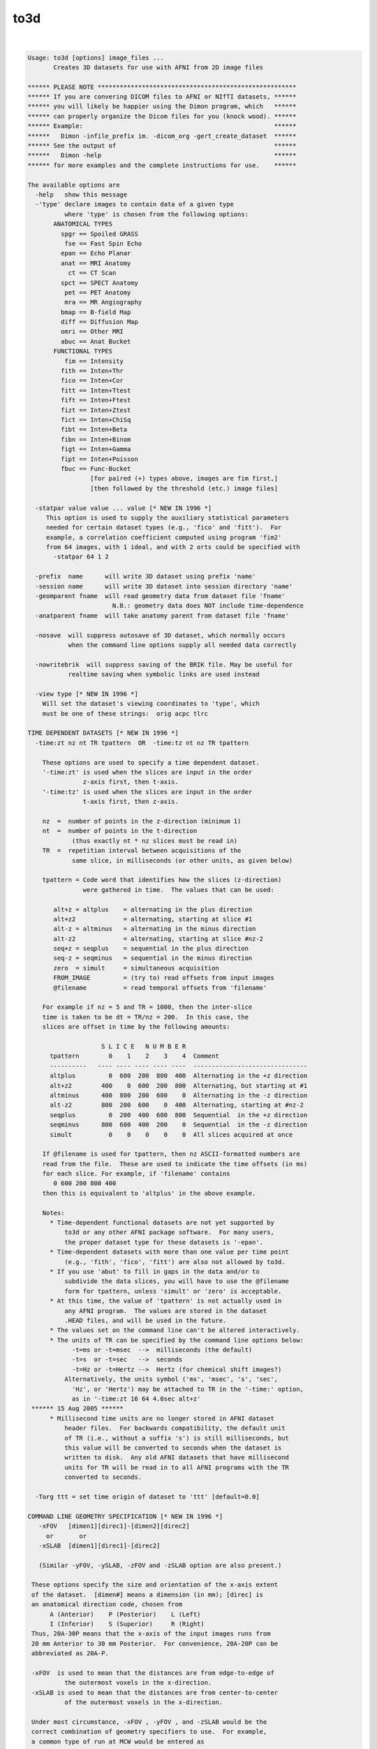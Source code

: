 ****
to3d
****

.. _to3d:

.. contents:: 
    :depth: 4 

| 

.. code-block:: none

    Usage: to3d [options] image_files ...
           Creates 3D datasets for use with AFNI from 2D image files
    
    ****** PLEASE NOTE ******************************************************
    ****** If you are convering DICOM files to AFNI or NIfTI datasets, ******
    ****** you will likely be happier using the Dimon program, which   ******
    ****** can properly organize the Dicom files for you (knock wood). ******
    ****** Example:                                                    ******
    ******   Dimon -infile_prefix im. -dicom_org -gert_create_dataset  ******
    ****** See the output of                                           ******
    ******   Dimon -help                                               ******
    ****** for more examples and the complete instructions for use.    ******
    
    The available options are
      -help   show this message
      -'type' declare images to contain data of a given type
              where 'type' is chosen from the following options:
           ANATOMICAL TYPES
             spgr == Spoiled GRASS
              fse == Fast Spin Echo
             epan == Echo Planar
             anat == MRI Anatomy
               ct == CT Scan
             spct == SPECT Anatomy
              pet == PET Anatomy
              mra == MR Angiography
             bmap == B-field Map
             diff == Diffusion Map
             omri == Other MRI
             abuc == Anat Bucket
           FUNCTIONAL TYPES
              fim == Intensity
             fith == Inten+Thr
             fico == Inten+Cor
             fitt == Inten+Ttest
             fift == Inten+Ftest
             fizt == Inten+Ztest
             fict == Inten+ChiSq
             fibt == Inten+Beta
             fibn == Inten+Binom
             figt == Inten+Gamma
             fipt == Inten+Poisson
             fbuc == Func-Bucket
                     [for paired (+) types above, images are fim first,]
                     [then followed by the threshold (etc.) image files]
    
      -statpar value value ... value [* NEW IN 1996 *]
         This option is used to supply the auxiliary statistical parameters
         needed for certain dataset types (e.g., 'fico' and 'fitt').  For
         example, a correlation coefficient computed using program 'fim2'
         from 64 images, with 1 ideal, and with 2 orts could be specified with
           -statpar 64 1 2
    
      -prefix  name      will write 3D dataset using prefix 'name'
      -session name      will write 3D dataset into session directory 'name'
      -geomparent fname  will read geometry data from dataset file 'fname'
                           N.B.: geometry data does NOT include time-dependence
      -anatparent fname  will take anatomy parent from dataset file 'fname'
    
      -nosave  will suppress autosave of 3D dataset, which normally occurs
               when the command line options supply all needed data correctly
    
      -nowritebrik  will suppress saving of the BRIK file. May be useful for
               realtime saving when symbolic links are used instead
    
      -view type [* NEW IN 1996 *]
        Will set the dataset's viewing coordinates to 'type', which
        must be one of these strings:  orig acpc tlrc
    
    TIME DEPENDENT DATASETS [* NEW IN 1996 *]
      -time:zt nz nt TR tpattern  OR  -time:tz nt nz TR tpattern
    
        These options are used to specify a time dependent dataset.
        '-time:zt' is used when the slices are input in the order
                   z-axis first, then t-axis.
        '-time:tz' is used when the slices are input in the order
                   t-axis first, then z-axis.
    
        nz  =  number of points in the z-direction (minimum 1)
        nt  =  number of points in the t-direction
                (thus exactly nt * nz slices must be read in)
        TR  =  repetition interval between acquisitions of the
                same slice, in milliseconds (or other units, as given below)
    
        tpattern = Code word that identifies how the slices (z-direction)
                   were gathered in time.  The values that can be used:
    
           alt+z = altplus    = alternating in the plus direction
           alt+z2             = alternating, starting at slice #1
           alt-z = altminus   = alternating in the minus direction
           alt-z2             = alternating, starting at slice #nz-2
           seq+z = seqplus    = sequential in the plus direction
           seq-z = seqminus   = sequential in the minus direction
           zero  = simult     = simultaneous acquisition
           FROM_IMAGE         = (try to) read offsets from input images
           @filename          = read temporal offsets from 'filename'
    
        For example if nz = 5 and TR = 1000, then the inter-slice
        time is taken to be dt = TR/nz = 200.  In this case, the
        slices are offset in time by the following amounts:
    
                        S L I C E   N U M B E R
          tpattern        0    1    2    3    4  Comment
          ----------   ---- ---- ---- ---- ----  -------------------------------
          altplus         0  600  200  800  400  Alternating in the +z direction
          alt+z2        400    0  600  200  800  Alternating, but starting at #1
          altminus      400  800  200  600    0  Alternating in the -z direction
          alt-z2        800  200  600    0  400  Alternating, starting at #nz-2 
          seqplus         0  200  400  600  800  Sequential  in the +z direction
          seqminus      800  600  400  200    0  Sequential  in the -z direction
          simult          0    0    0    0    0  All slices acquired at once
    
        If @filename is used for tpattern, then nz ASCII-formatted numbers are
        read from the file.  These are used to indicate the time offsets (in ms)
        for each slice. For example, if 'filename' contains
           0 600 200 800 400
        then this is equivalent to 'altplus' in the above example.
    
        Notes:
          * Time-dependent functional datasets are not yet supported by
              to3d or any other AFNI package software.  For many users,
              the proper dataset type for these datasets is '-epan'.
          * Time-dependent datasets with more than one value per time point
              (e.g., 'fith', 'fico', 'fitt') are also not allowed by to3d.
          * If you use 'abut' to fill in gaps in the data and/or to
              subdivide the data slices, you will have to use the @filename
              form for tpattern, unless 'simult' or 'zero' is acceptable.
          * At this time, the value of 'tpattern' is not actually used in
              any AFNI program.  The values are stored in the dataset
              .HEAD files, and will be used in the future.
          * The values set on the command line can't be altered interactively.
          * The units of TR can be specified by the command line options below:
                -t=ms or -t=msec  -->  milliseconds (the default)
                -t=s  or -t=sec   -->  seconds
                -t=Hz or -t=Hertz -->  Hertz (for chemical shift images?)
              Alternatively, the units symbol ('ms', 'msec', 's', 'sec',
                'Hz', or 'Hertz') may be attached to TR in the '-time:' option,
                as in '-time:zt 16 64 4.0sec alt+z'
     ****** 15 Aug 2005 ******
          * Millisecond time units are no longer stored in AFNI dataset
              header files.  For backwards compatibility, the default unit
              of TR (i.e., without a suffix 's') is still milliseconds, but
              this value will be converted to seconds when the dataset is
              written to disk.  Any old AFNI datasets that have millisecond
              units for TR will be read in to all AFNI programs with the TR
              converted to seconds.
    
      -Torg ttt = set time origin of dataset to 'ttt' [default=0.0]
    
    COMMAND LINE GEOMETRY SPECIFICATION [* NEW IN 1996 *]
       -xFOV   [dimen1][direc1]-[dimen2][direc2]
         or       or
       -xSLAB  [dimen1][direc1]-[direc2]
    
       (Similar -yFOV, -ySLAB, -zFOV and -zSLAB option are also present.)
    
     These options specify the size and orientation of the x-axis extent
     of the dataset.  [dimen#] means a dimension (in mm); [direc] is
     an anatomical direction code, chosen from
          A (Anterior)    P (Posterior)    L (Left)
          I (Inferior)    S (Superior)     R (Right)
     Thus, 20A-30P means that the x-axis of the input images runs from
     20 mm Anterior to 30 mm Posterior.  For convenience, 20A-20P can be
     abbreviated as 20A-P.
    
     -xFOV  is used to mean that the distances are from edge-to-edge of
              the outermost voxels in the x-direction.
     -xSLAB is used to mean that the distances are from center-to-center
              of the outermost voxels in the x-direction.
    
     Under most circumstance, -xFOV , -yFOV , and -zSLAB would be the
     correct combination of geometry specifiers to use.  For example,
     a common type of run at MCW would be entered as
        -xFOV 120L-R -yFOV 120A-P -zSLAB 60S-50I
    
     **NOTE WELL: -xFOV 240L-R does not mean a Field-of-View that is 240 mm
                   wide!  It means one that stretches from 240R to 240L, and
                   so is 480 mm wide.
                  The 'FOV' indicates that this direction was acquired with
                   with Fourier encoding, and so the distances are naturally
                   specified from the edge of the volume.
                  The 'SLAB' indicates that this direction was acquired with
                   slice encoding (by the RF excitation), and so distances
                   are naturally specified by the center of the slices.
                  For non-MRI data (e.g., CT), I'm not sure what the correct
                   input format to use here would be -- be careful out there!
    
    Z-AXIS SLICE OFFSET ONLY
     -zorigin distz  Puts the center of the 1st slice off at the
                     given distance ('distz' in mm).  This distance
                     is in the direction given by the corresponding
                     letter in the -orient code.  For example,
                       -orient RAI -zorigin 30
                     would set the center of the first slice at
                     30 mm Inferior.
        N.B.: This option has no effect if the FOV or SLAB options
              described above are used.
    
    INPUT IMAGE FORMATS [* SIGNIFICANTLY CHANGED IN 1996 *]
      Image files may be single images of unsigned bytes or signed shorts
      (64x64, 128x128, 256x256, 512x512, or 1024x1024) or may be grouped
      images (that is, 3- or 4-dimensional blocks of data).
      In the grouped case, the string for the command line file spec is like
    
        3D:hglobal:himage:nx:ny:nz:fname   [16 bit input]
        3Ds:hglobal:himage:nx:ny:nz:fname  [16 bit input, swapped bytes]
                       (consider also -ushort2float for unsigned shorts)
        3Db:hglobal:himage:nx:ny:nz:fname  [ 8 bit input]
        3Di:hglobal:himage:nx:ny:nz:fname  [32 bit input]
        3Df:hglobal:himage:nx:ny:nz:fname  [floating point input]
        3Dc:hglobal:himage:nx:ny:nz:fname  [complex input]
        3Dd:hglobal:himage:nx:ny:nz:fname  [double input]
    
      where '3D:' or '3Ds': signals this is a 3D input file of signed shorts
            '3Db:'          signals this is a 3D input file of unsigned bytes
            '3Di:'          signals this is a 3D input file of signed ints
            '3Df:'          signals this is a 3D input file of floats
            '3Dc:'          signals this is a 3D input file of complex numbers
                             (real and imaginary pairs of floats)
            '3Dd:'          signals this is a 3D input file of double numbers
                             (will be converted to floats)
            hglobal = number of bytes to skip at start of whole file
            himage  = number of bytes to skip at start of each 2D image
            nx      = x dimension of each 2D image in the file
            ny      = y dimension of each 2D image in the file
            nz      = number of 2D images in the file
            fname   = actual filename on disk to read
    
      * The ':' separators are required.  The k-th image starts at
          BYTE offset hglobal+(k+1)*himage+vs*k*nx*ny in file 'fname'
          for k=0,1,...,nz-1.
      * Here, vs=voxel length=1 for bytes, 2 for shorts, 4 for ints and floats,
          and 8 for complex numbers.
      * As a special case, hglobal = -1 means read data starting at
          offset len-nz*(vs*nx*ny+himage), where len=file size in bytes.
          (That is, to read the needed data from the END of the file.)
      * Note that there is no provision for skips between data rows inside
          a 2D slice, only for skips between 2D slice images.
      * The int, float, and complex formats presume that the data in
          the image file are in the 'native' format for this CPU; that is,
          there is no provision for data conversion (unlike the 3Ds: format).
      * Double input will be converted to floats (or whatever -datum is)
          since AFNI doesn't support double precision datasets.
      * Whether the 2D image data is interpreted as a 3D block or a 3D+time
          block depends on the rest of the command line parameters.  The
          various 3D: input formats are just ways of inputting multiple 2D
          slices from a single file.
      * SPECIAL CASE: If fname is ALLZERO, then this means not to read
          data from disk, but instead to create nz nx*ny images filled
          with zeros.  One application of this is to make it easy to create
          a dataset of a specified geometry for use with other programs.
      * ENVIRONMENT VARIABLE: You can set an environment variable
          (e.g., AFNI_IMSIZE_1) to put a '3D:' type of prefix in front
          of any filename whose file has a given size.  For example,
            setenv AFNI_IMSIZE_1 16384=3D:0:0:64:64:1
          means that any input file of size 16384 bytes will be read
          as a 64x64 image of floats.
    
    The 'raw pgm' image format is also supported; it reads data into 'byte' images.
    
    * ANALYZE (TM) .hdr/.img files can now be read - give the .hdr filename on
      the command line.  The program will detect if byte-swapping is needed on
      these images, and can also set the voxel grid sizes from the first .hdr file.
      If the 'funused1' field in the .hdr is positive, it will be used to scale the
      input values.  If the environment variable AFNI_ANALYZE_FLOATIZE is YES, then
      .img files will be converted to floats on input.
    
    * Siemens .ima image files can now be read.  The program will detect if
      byte-swapping is needed on these images, and can also set voxel grid
      sizes and orientations (correctly, I hope).
    * Some Siemens .ima files seems to have their EPI slices stored in
      spatial order, and some in acquisition (interleaved) order.  This
      program doesn't try to figure this out.  You can use the command
      line option '-sinter' to tell the program to assume that the images
      in a single .ima file are interleaved; for example, if there are
      7 images in a file, then without -sinter, the program will assume
      their order is '0 1 2 3 4 5 6'; with -sinter, the program will
      assume their order is '0 2 4 6 1 3 5' (here, the number refers
      to the slice location in space).
    
    * GEMS I.* (IMGF) 16-bit files can now be read. The program will detect
      if byte-swapping is needed on these images, and can also set voxel
      grid sizes and orientations.  It can also detect the TR in the
      image header.  If you wish to rely on this TR, you can set TR=0
      in the -time:zt or -time:tz option.
    * If you use the image header's TR and also use @filename for the
      tpattern, then the values in the tpattern file should be fractions
      of the true TR; they will be multiplied by the true TR once it is
      read from the image header.
    
     NOTES:
      * Not all AFNI programs support all datum types.  Shorts and
          floats are safest. (See the '-datum' option below.)
      * If '-datum short' is used or implied, then int, float, and complex
          data will be scaled to fit into a 16 bit integer.  If the '-gsfac'
          option below is NOT used, then each slice will be SEPARATELY
          scaled according to the following choice:
          (a) If the slice values all fall in the range -32767 .. 32767,
              then no scaling is performed.
          (b) Otherwise, the image values are scaled to lie in the range
              0 .. 10000 (original slice min -> 0, original max -> 10000).
          This latter option is almost surely not what you want!  Therefore,
          if you use the 3Di:, 3Df:, or 3Dc: input methods and store the
          data as shorts, I suggest you supply a global scaling factor.
          Similar remarks apply to '-datum byte' scaling, with even more force.
      * To3d now incoporates POSIX filename 'globbing', which means that
          you can input filenames using 'escaped wildcards', and then to3d
          will internally do the expansion to the list of files.  This is
          only desirable because some systems limit the number of command-line
          arguments to a program.  It is possible that you would wish to input
          more slice files than your computer supports.  For example,
              to3d exp.?.*
          might overflow the system command line limitations.  The way to do
          this using internal globbing would be
              to3d exp.\?.\*
          where the \ characters indicate to pass the wildcards ? and *
          through to the program, rather than expand them in the shell.
          (a) Note that if you choose to use this feature, ALL wildcards in
              a filename must be escaped with \ or NONE must be escaped.
          (b) Using the C shell, it is possible to turn off shell globbing
              by using the command 'set noglob' -- if you do this, then you
              do not need to use the \ character to escape the wildcards.
          (c) Internal globbing of 3D: file specifiers is supported in to3d.
              For example, '3D:0:0:64:64:100:sl.\*' could be used to input
              a series of 64x64x100 files with names 'sl.01', 'sl.02' ....
              This type of expansion is specific to to3d; the shell will not
              properly expand such 3D: file specifications.
          (d) In the C shell (csh or tcsh), you can use forward single 'quotes'
              to prevent shell expansion of the wildcards, as in the command
                  to3d '3D:0:0:64:64:100:sl.*'
        The globbing code is adapted from software developed by the
        University of California, Berkeley, and is copyrighted by the
        Regents of the University of California (see file mcw_glob.c).
    
    RGB datasets [Apr 2002]
    -----------------------
    You can now create RGB-valued datasets.  Each voxel contains 3 byte values
    ranging from 0..255.  RGB values may be input to to3d in one of two ways:
     * Using raw PPM formatted 2D image files.
     * Using JPEG formatted 2D files.
     * Using TIFF, BMP, GIF, PNG formatted 2D files [if netpbm is installed].
     * Using the 3Dr: input format, analogous to 3Df:, etc., described above.
    RGB datasets can be created as functional FIM datasets, or as anatomical
    datasets:
     * RGB fim overlays are transparent in AFNI only where all three
        bytes are zero - that is, you can't overlay solid black.
     * At present, there is limited support for RGB datasets.
        About the only thing you can do is display them in 2D slice
        viewers in AFNI.
    You can also create RGB-valued datasets using program 3dThreetoRGB.
    
    Other Data Options
    ------------------
      -2swap
         This option will force all input 2 byte images to be byte-swapped
         after they are read in.
      -4swap
         This option will force all input 4 byte images to be byte-swapped
         after they are read in.
      -8swap
         This option will force all input 8 byte images to be byte-swapped
         after they are read in.
      BUT PLEASE NOTE:
         Input images that are auto-detected to need byte-swapping
         (GEMS I.*, Siemens *.ima, ANALYZE *.img, and 3Ds: files)
         will NOT be swapped again by one of the above options.
         If you want to swap them again for some bizarre reason,
         you'll have to use the 'Byte Swap' button on the GUI.
         That is, -2swap/-4swap will swap bytes on input files only
         if they haven't already been swapped by the image input
         function.
    
      -zpad N   OR
      -zpad Nmm 
         This option tells to3d to write 'N' slices of all zeros on each side
         in the z-direction.  This will make the dataset 'fatter', but make it
         simpler to align with datasets from other scanning sessions.  This same
         function can be accomplished later using program 3dZeropad.
       N.B.: The zero slices will NOT be visible in the image viewer in to3d, but
              will be visible when you use AFNI to look at the dataset.
       N.B.: If 'mm' follows the integer N, then the padding is measured in mm.
              The actual number of slices of padding will be rounded up.  So if
              the slice thickness is 5 mm, then '-zpad 16mm' would be the equivalent
              of '-zpad 4' -- that is, 4 slices on each z-face of the volume.
       N.B.: If the geometry parent dataset was created with -zpad, the spatial
              location (origin) of the slices is set using the geometry dataset's
              origin BEFORE the padding slices were added.  This is correct, since
              you need to set the origin on the current dataset as if the padding
              slices were not present.
       N.B.: Unlike the '-zpad' option to 3drotate and 3dvolreg, this adds slices
              only in the z-direction.
       N.B.: You can set the environment variable 'AFNI_TO3D_ZPAD' to provide a
              default for this option.
    
      -gsfac value
         will scale each input slice by 'value'.  For example,
         '-gsfac 0.31830989' will scale by 1/Pi (approximately).
         This option only has meaning if one of '-datum short' or
         '-datum byte' is used or implied.  Otherwise, it is ignored.
    
      -datum type
         will set the voxel data to be stored as 'type', which is currently
         allowed to be short, float, byte, or complex.
         If -datum is not used, then the datum type of the first input image
         will determine what is used.  In that case, the first input image will
         determine the type as follows:
            byte       --> byte
            short      --> short
            int, float --> float
            complex    --> complex
         If -datum IS specified, then all input images will be converted
         to the desired type.  Note that the list of allowed types may
         grow in the future, so you should not rely on the automatic
         conversion scheme.  Also note that floating point datasets may
         not be portable between CPU architectures.
    
      -nofloatscan
         tells to3d NOT to scan input float and complex data files for
         illegal values - the default is to scan and replace illegal
         floating point values with zeros (cf. program float_scan).
    
      -in:1
         Input of huge 3D: files (with all the data from a 3D+time run, say)
         can cause to3d to fail from lack of memory.  The reason is that
         the images are from a file are all read into RAM at once, and then
         are scaled, converted, etc., as needed, then put into the final
         dataset brick.  This switch will cause the images from a 3D: file
         to be read and processed one slice at a time, which will lower the
         amount of memory needed.  The penalty is somewhat more I/O overhead.
    
    NEW IN 1997:
      -orient code
         Tells the orientation of the 3D volumes.  The code must be 3 letters,
         one each from the pairs {R,L} {A,P} {I,S}.  The first letter gives
         the orientation of the x-axis, the second the orientation of the
         y-axis, the third the z-axis:
            R = right-to-left         L = left-to-right
            A = anterior-to-posterior P = posterior-to-anterior
            I = inferior-to-superior  S = superior-to-inferior
         Note that the -xFOV, -zSLAB constructions can convey this information.
    
    NEW IN 2001:
      -skip_outliers
         If present, this tells the program to skip the outlier check that is
         automatically performed for 3D+time datasets.  You can also turn this
         feature off by setting the environment variable AFNI_TO3D_OUTLIERS
         to "No".
      -text_outliers
        If present, tells the program to only print out the outlier check
         results in text form, not graph them.  You can make this the default
         by setting the environment variable AFNI_TO3D_OUTLIERS to "Text".
        N.B.: If to3d is run in batch mode, then no graph can be produced.
              Thus, this option only has meaning when to3d is run with the
              interactive graphical user interface.
      -save_outliers fname
        Tells the program to save the outliers count into a 1D file with
        name 'fname'.  You could graph this file later with the command
           1dplot -one fname
        If this option is used, the outlier count will be saved even if
        nothing appears 'suspicious' (whatever that means).
      NOTES on outliers:
        * See '3dToutcount -help' for a description of how outliers are
           defined.
        * The outlier count is not done if the input images are shorts
           and there is a significant (> 1%) number of negative inputs.
        * There must be at least 6 time points for the outlier count to
           be carried out.
    
    OTHER NEW OPTIONS:
      -assume_dicom_mosaic
        If present, this tells the program that any Siemens DICOM file
        is a potential MOSAIC image, even without the indicator string.
      -oblique_origin
        assume origin and orientation from oblique transformation matrix
        rather than traditional cardinal information (ignores FOV/SLAB
        options Sometimes useful for Siemens mosaic flipped datasets
      -reverse_list
        reverse the input file list.
        Convenience for Siemens non-mosaic flipped datasets
    
      -use_last_elem
        If present, search DICOM images for the last occurance of each
        element, not the first.
      -use_old_mosaic_code
        If present, do not use the Dec 2010 updates to siemens mosaic code.
        By default, use the new code if this option is not provided.
      -ushort2float
        Convert input shorts to float, and add 2^16 to any negatives.
      -verb
        show debugging information for reading DICOM files
    
    
    OPTIONS THAT AFFECT THE X11 IMAGE DISPLAY
       -gamma gg    the gamma correction factor for the
                      monitor is 'gg' (default gg is 1.0; greater than
                      1.0 makes the image contrast larger -- this may
                      also be adjusted interactively)
       -ncolors nn  use 'nn' gray levels for the image
                      displays (default is 80)
       -xtwarns     turn on display of Xt warning messages
       -quit_on_err Do not launch interactive to3d mode if input has errors.
    
    ++ Compile date = Jan 29 2018 {AFNI_18.0.11:linux_ubuntu_12_64}
